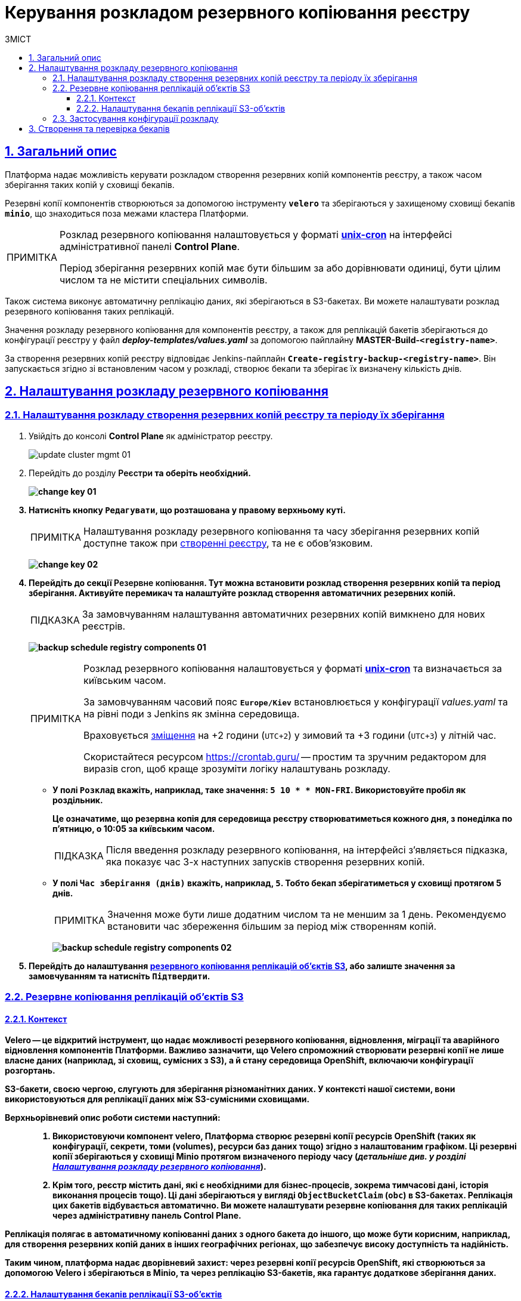 :toc-title: ЗМІСТ
:toc: auto
:toclevels: 5
:experimental:
:important-caption:     ВАЖЛИВО
:note-caption:          ПРИМІТКА
:tip-caption:           ПІДКАЗКА
:warning-caption:       ПОПЕРЕДЖЕННЯ
:caution-caption:       УВАГА
:example-caption:           Приклад
:figure-caption:            Зображення
:table-caption:             Таблиця
:appendix-caption:          Додаток
:sectnums:
:sectnumlevels: 5
:sectanchors:
:sectlinks:
:partnums:

= Керування розкладом резервного копіювання реєстру

== Загальний опис

Платформа надає можливість [.underline]#керувати розкладом створення резервних копій компонентів реєстру, а також часом зберігання таких копій у сховищі бекапів#.

Резервні копії компонентів створюються за допомогою інструменту *`velero`* та зберігаються у захищеному сховищі бекапів *`minio`*, що знаходиться поза межами кластера Платформи.

[NOTE]
====
Розклад резервного копіювання налаштовується у форматі https://uk.wikipedia.org/wiki/Cron[*unix-cron*] на інтерфейсі адміністративної панелі *Control Plane*.

Період зберігання резервних копій має бути більшим за або дорівнювати одиниці, бути цілим числом та не містити спеціальних символів.
====

////
TODO: Need this section?
Перелік компонентів реєстру, для яких налаштовується резервне копіювання за розкладом та час зберігання резервних копій: ::

* [*] [.underline]#Портал управління бізнес-процесами реєстру# -- компонент `*bp-admin-portal*`.
* [*] [.underline]#Кабінет отримувача послуг# -- компонент `*citizen-portal*`.
* [*] [.underline]#Кабінет посадової особи# -- компонент `*officer-portal*`.
* [*] [.underline]#Система перевірки та версіонування коду# -- реєстровий компонент `*gerrit*`.
* [*] [.underline]#Система збірки та розгортання змін на середовищах# -- реєстровий компонент `*jenkins*`.
* [*] [.underline]#Система управління ідентифікацією користувачів реєстру та правами доступу# -- реєстровий компонент *keycloak*.
* [*] [.underline]#Сховище артефактів# -- реєстровий компонент *`nexus`*.
////

Також система виконує автоматичну реплікацію даних, які зберігаються в S3-бакетах. Ви можете налаштувати розклад резервного копіювання таких реплікацій.

Значення розкладу резервного копіювання для компонентів реєстру, а також для реплікацій бакетів зберігаються до конфігурації реєстру у файл *_deploy-templates/values.yaml_* за допомогою пайплайну *MASTER-Build-`<registry-name>`*.

За створення резервних копій реєстру відповідає Jenkins-пайплайн *`Create-registry-backup-<registry-name>`*. Він запускається згідно зі встановленим часом у розкладі, створює бекапи та зберігає їх визначену кількість днів.

[#schedule-setup]
== Налаштування розкладу резервного копіювання

[#registry-components-backup-schedule]
=== Налаштування розкладу створення резервних копій реєстру та періоду їх зберігання

. Увійдіть до консолі *Control Plane* як адміністратор реєстру.
+
image:admin:infrastructure/cluster-mgmt/update-cluster-mgmt-01.png[]

. Перейдіть до розділу +++<b style="font-weight: 600">Реєстри<b>+++ та оберіть необхідний.
+
image:admin:infrastructure/cluster-mgmt/change-key/change-key-01.png[]

. Натисніть кнопку `+++<b style="font-weight: 600">Редагувати<b>+++`, що розташована у правому верхньому куті.
+
NOTE: Налаштування розкладу резервного копіювання та часу зберігання резервних копій доступне також при xref:admin:registry-management/control-plane-create-registry.adoc[створенні реєстру], та не є обовʼязковим.

+
image:admin:infrastructure/cluster-mgmt/change-key/change-key-02.png[]

. Перейдіть до секції +++<b style="font-weight: 600">Резервне копіювання<b>+++. Тут можна встановити розклад створення резервних копій та період зберігання. Активуйте перемикач та налаштуйте розклад створення автоматичних резервних копій.
+
TIP: За замовчуванням налаштування автоматичних резервних копій вимкнено для нових реєстрів.

+
image:admin:backup-restore/backup-schedule-registry-components/backup-schedule-registry-components-01.png[]
+
[NOTE]
====
Розклад резервного копіювання налаштовується у форматі https://uk.wikipedia.org/wiki/Cron[*unix-cron*] та визначається [.underline]#за київським часом#.

За замовчуванням часовий пояс `*Europe/Kiev*` встановлюється у конфігурації _values.yaml_ та на рівні поди з Jenkins як змінна середовища.

Враховується https://24timezones.com/%D0%9A%D0%B8%D1%97%D0%B2/%D1%87%D0%B0%D1%81[зміщення] на +2 години (`UTC+2`) у зимовий та +3 години (`UTC+3`) у літній час.

Скористайтеся ресурсом https://crontab.guru/[] -- простим та зручним редактором для виразів cron, щоб краще зрозуміти логіку налаштувань розкладу.
====
* У полі `Розклад` вкажіть, наприклад, таке значення: `5 10 * * MON-FRI`. Використовуйте пробіл як роздільник.
+
Це означатиме, що резервна копія для середовища реєстру створюватиметься кожного дня, з понеділка по п'ятницю, о 10:05 за київським часом.
+
TIP: Після введення розкладу резервного копіювання, на інтерфейсі з'являється підказка, яка показує час 3-х наступних запусків створення резервних копій.

* У полі `Час зберігання (днів)` вкажіть, наприклад, `5`. Тобто бекап зберігатиметься у сховищі протягом 5 днів.
+
NOTE: Значення може бути лише додатним числом та не меншим за 1 день. Рекомендуємо встановити час збереження більшим за період між створенням копій.
+
image:admin:backup-restore/backup-schedule-registry-components/backup-schedule-registry-components-02.png[]

. Перейдіть до налаштування xref:#replication-schedule-backup[резервного копіювання реплікацій об'єктів S3], або залиште значення за замовчуванням та натисніть `+++<b style="font-weight: 600">Підтвердити<b>+++`.

[#replication-schedule-backup]
=== Резервне копіювання реплікацій об'єктів S3

==== Контекст

*Velero* -- це відкритий інструмент, що надає можливості резервного копіювання, відновлення, міграції та аварійного відновлення компонентів Платформи. Важливо зазначити, що Velero спроможний створювати резервні копії не лише власне даних (наприклад, зі сховищ, сумісних з S3), а й стану середовища OpenShift, включаючи конфігурації розгортань.

S3-бакети, своєю чергою, слугують для зберігання різноманітних даних. У контексті нашої системи, вони використовуються для реплікації даних між S3-сумісними сховищами.

Верхньорівневий опис роботи системи наступний: ::

. Використовуючи компонент velero, Платформа створює резервні копії ресурсів OpenShift (таких як конфігурації, секрети, томи (volumes), ресурси баз даних тощо) згідно з налаштованим графіком. Ці резервні копії зберігаються у сховищі *Minio* протягом визначеного періоду часу (_детальніше див. у розділі xref:#schedule-setup[]_).

. Крім того, реєстр містить дані, які є необхідними для бізнес-процесів, зокрема тимчасові дані, історія виконання процесів тощо). Ці дані зберігаються у вигляді `ObjectBucketClaim` (`obc`) в S3-бакетах. Реплікація цих бакетів відбувається автоматично. Ви можете налаштувати резервне копіювання для таких реплікацій через адміністративну панель Control Plane.

Реплікація полягає в автоматичному копіюванні даних з одного бакета до іншого, що може бути корисним, наприклад, для створення резервних копій даних в інших географічних регіонах, що забезпечує високу доступність та надійність.

Таким чином, платформа надає дворівневий захист: через резервні копії ресурсів OpenShift, які створюються за допомогою Velero і зберігаються в Minio, та через реплікацію S3-бакетів, яка гарантує додаткове зберігання даних.

==== Налаштування бекапів реплікації S3-об'єктів

. Увійдіть до консолі *Control Plane* як адміністратор реєстру.
+
image:admin:infrastructure/cluster-mgmt/update-cluster-mgmt-01.png[]

. Перейдіть до розділу +++<b style="font-weight: 600">Реєстри<b>+++ та оберіть необхідний.
+
image:admin:infrastructure/cluster-mgmt/change-key/change-key-01.png[]

. Натисніть кнопку `+++<b style="font-weight: 600">Редагувати<b>+++`, що розташована у правому верхньому куті.

+
image:admin:infrastructure/cluster-mgmt/change-key/change-key-02.png[]

. Перейдіть до секції +++<b style="font-weight: 600">Резервне копіювання<b>+++ > +++<b style="font-weight: 600">Резервне копіювання реплікацій об'єктів S3<b>+++.
+
image:admin:backup-restore/backup-schedule-registry-components/backup-schedule-registry-components-10.png[]

. Налаштуйте розклад.
+
[NOTE]
====
Розклад резервного копіювання налаштовується у форматі https://uk.wikipedia.org/wiki/Cron[*unix-cron*] та визначається [.underline]#за UTC#.

Часова зона встановлюється у конфігурації _values.yaml_ та на рівні поди з Jenkins як змінна середовища.

Скористайтеся ресурсом https://crontab.guru/[] -- простим та зручним редактором для виразів cron, щоб краще зрозуміти логіку налаштувань розкладу.
====
+
У полі Розклад вкажіть, наприклад, таке значення: `25 12 * * *`. Використовуйте пробіл як роздільник. Це означатиме, що резервна копія реплікації S3-бакета створюватиметься кожного дня о 12:25.
+
Якщо не задати власний розклад, то система використає значення за замовчуванням згідно з UTC: `30 17 * * * *`.
+
[TIP]
====
Після введення розкладу резервного копіювання, на інтерфейсі з'являється підказка, яка показує час 3-х наступних запусків створення резервних копій:
____
Наступний запуск резервного копіювання реплікацій об'єктів S3 (за UTC):

* 09.06.2023 12:25:00
* 10.06.2023 12:25:00
* 11.06.2023 12:25:00
____
====

. Налаштуйте місце зберігання резервних копій реплікацій об'єктів S3.
+
NOTE: Якщо не встановити власних значень для зберігання, використовуються значення за замовчуванням, встановлені системною при розгортанні реєстру.

* Встановіть власні значення для зберігання резервних копій реплікацій об'єктів S3. Для цього натисніть +++<b style="font-weight: 600">Задати власні значення<b>+++ та у новому вікні заповніть відповідні поля:

** +++<b style="font-weight: 600">Ім'я бакета<b>+++ +
Ім'я бакета має бути унікальним серед усіх інших бакетів у вашому середовищі S3 та містити від 3 до 63 символів. Допустимі символи: `"a-z"`, `"0-9"`, `"."`, `"-"`. Наприклад, `my-s3-bucket-123`.

** *Endpoint* +
Це URL, за яким сервіс з'єднується із S3-середовищем. Наприклад, `https://endpoint.com`. Наприклад, для Amazon S3 це може бути https://s3.amazonaws.com для глобального endpoint або https://s3.<Region>.amazonaws.com для конкретного регіону, де `<Region>` це ідентифікатор регіону, наприклад, `us-west-2`.

** +++<b style="font-weight: 600">Логін<b>+++ +
Це облікові дані, які ви отримуєте від постачальника послуги. Наприклад, для Amazon S3, це ваш *AWS Access Key ID*, що виглядає приблизно так: `AKIAIOSFODNN7EXAMPLE`.
** +++<b style="font-weight: 600">Пароль<b>+++ +
Це облікові дані, які ви отримуєте від постачальника послуги. Наприклад, для Amazon S3, це ваш *AWS Secret Access Key*, що може виглядати приблизно так: `wJalrXUtnFEMI/K7MDENG/bPxRfiCYEXAMPLEKEY`.

* Натисніть `+++<b style="font-weight: 600">Підтвердити<b>+++`, щоб зберегти власні значення для зберігання, або `+++<b style="font-weight: 600">Відмінити<b>+++`, щоб скасувати внесення змін.
+
image:admin:backup-restore/backup-schedule-registry-components/backup-schedule-registry-components-9.png[]

* На сторінці +++<b style="font-weight: 600">Резервне копіювання<b>+++ знову натисніть `+++<b style="font-weight: 600">Підтвердити<b>+++`, щоб зберегти зміни та відправити запит на оновлення конфігурації реєстру.
+
image:admin:backup-restore/backup-schedule-registry-components/backup-schedule-registry-components-11.png[]

=== Застосування конфігурації розкладу

У результаті виконання налаштувань розкладу резервного копіювання, описаних у попередніх підрозділах, формується запит на оновлення зі статусом `Новий` та типом `Редагування реєстру`.

. У розділі +++<b style="font-weight: 600">Реєстри<b>+++ > +++<b style="font-weight: 600">Запити на оновлення<b>+++ знайдіть необхідний запит.
+
image:registry-management/cp-submit-mr/cp-submit-mr-1.png[]

. Відкрийте сформований запит, натиснувши іконку перегляду -- 👁.

. У новому вікні зіставте 2 версії змін, переконайтеся, що внесені вами дані вірні, та натисніть `+++<b style="font-weight: 600">Підтвердити<b>+++`. Ви також можете відразу відхилити зміни до конфігурації, натиснувши `+++<b style="font-weight: 600">Відхилити<b>+++`.
+
NOTE: Запропоновані зміни вносяться до конфігурації файлу *_deploy-templates/values.yaml_* репозиторію реєстру у разі підтвердження.

+
image:admin:backup-restore/backup-schedule-registry-components/backup-schedule-registry-components-12.png[]
+
image:registry-management/cp-submit-mr/cp-submit-mr-3.png[]
+
У результаті запит набуває статусу `Підтверджено`.

. Зачекайте, доки виконається збірка коду. Це може зайняти декілька хвилин.

Після успішного застосування конфігурації, у встановлений час запускається Jenkins-пайплайн *Create-registry-backup-`<registry-name>`*. Він застосовує параметри заданої конфігурації та створює резервні копії у сховищі бекапів (_див. детальніше у розділі xref:#create-check-backups[]_).

[#create-check-backups]
== Створення та перевірка бекапів

У визначену дату та час мають бути створені резервні копії, згідно із розкладом, вказаним у конфігурації (_див. -- xref:#schedule-setup[]_).

Перевірити це можна наступним чином: ::
+
. У відомостях про реєстр відкрийте секцію +++<b style="font-weight: 600">Компоненти реєстру<b>+++ та перейдіть до *Jenkins*.
+
image:admin:backup-restore/backup-schedule-registry-components/backup-schedule-registry-components-1.png[]

. Перейдіть до теки з необхідним реєстром та оберіть пайплайн *`Create-registry-backup-<registry-name>`*. Якщо пайплайн підсвічується зеленим, то збірку можна вважати успішною.
+
image:admin:backup-restore/backup-schedule-registry-components/backup-schedule-registry-components-2.png[]

. Відкрийте деталі збірки.
+
image:admin:backup-restore/backup-schedule-registry-components/backup-schedule-registry-components-3.png[]

. Перейдіть до виводу консолі, *Console Output*, щоб переглянути технічний лог виконання пайплайну.
+
image:admin:backup-restore/backup-schedule-registry-components/backup-schedule-registry-components-4.png[]

. Прокрутіть бігунок униз сторінки та переконайтеся, що резервну копію реєстру створено.
+
.Console Output. Успішне створення резервної копії реєстру
====
----
[INFO] Velero backup - external-1-2023-02-17-17-07-36 done with Completed status
----
Вираз показує, що створено резервну копію для реєстру із певною назвою (_тут_ -- `external-1`), дату та час створення бекапу та статус успішного завершення.
====
+
image:admin:backup-restore/backup-schedule-registry-components/backup-schedule-registry-components-5.png[]

+
IMPORTANT: Після закінчення строку зберігання, система бекапування видаляє застарілі резервні копії.
